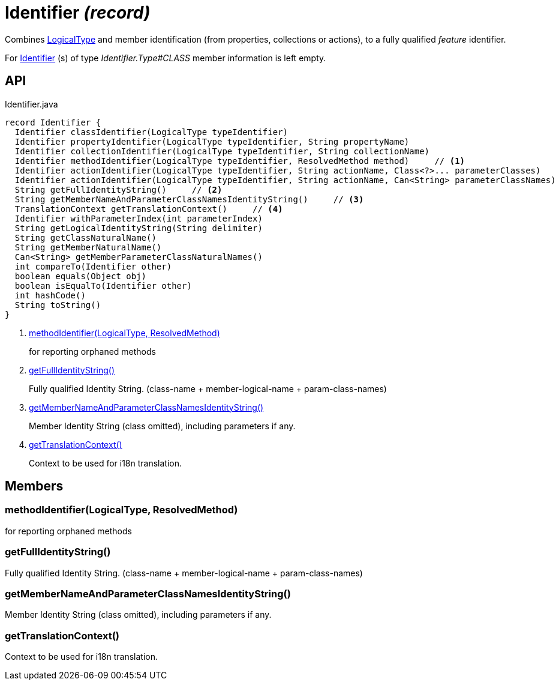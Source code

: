 = Identifier _(record)_
:Notice: Licensed to the Apache Software Foundation (ASF) under one or more contributor license agreements. See the NOTICE file distributed with this work for additional information regarding copyright ownership. The ASF licenses this file to you under the Apache License, Version 2.0 (the "License"); you may not use this file except in compliance with the License. You may obtain a copy of the License at. http://www.apache.org/licenses/LICENSE-2.0 . Unless required by applicable law or agreed to in writing, software distributed under the License is distributed on an "AS IS" BASIS, WITHOUT WARRANTIES OR  CONDITIONS OF ANY KIND, either express or implied. See the License for the specific language governing permissions and limitations under the License.

Combines xref:refguide:applib:index/id/LogicalType.adoc[LogicalType] and member identification (from properties, collections or actions), to a fully qualified _feature_ identifier.

For xref:refguide:applib:index/Identifier.adoc[Identifier] (s) of type _Identifier.Type#CLASS_ member information is left empty.

== API

[source,java]
.Identifier.java
----
record Identifier {
  Identifier classIdentifier(LogicalType typeIdentifier)
  Identifier propertyIdentifier(LogicalType typeIdentifier, String propertyName)
  Identifier collectionIdentifier(LogicalType typeIdentifier, String collectionName)
  Identifier methodIdentifier(LogicalType typeIdentifier, ResolvedMethod method)     // <.>
  Identifier actionIdentifier(LogicalType typeIdentifier, String actionName, Class<?>... parameterClasses)
  Identifier actionIdentifier(LogicalType typeIdentifier, String actionName, Can<String> parameterClassNames)
  String getFullIdentityString()     // <.>
  String getMemberNameAndParameterClassNamesIdentityString()     // <.>
  TranslationContext getTranslationContext()     // <.>
  Identifier withParameterIndex(int parameterIndex)
  String getLogicalIdentityString(String delimiter)
  String getClassNaturalName()
  String getMemberNaturalName()
  Can<String> getMemberParameterClassNaturalNames()
  int compareTo(Identifier other)
  boolean equals(Object obj)
  boolean isEqualTo(Identifier other)
  int hashCode()
  String toString()
}
----

<.> xref:#methodIdentifier_LogicalType_ResolvedMethod[methodIdentifier(LogicalType, ResolvedMethod)]
+
--
for reporting orphaned methods
--
<.> xref:#getFullIdentityString_[getFullIdentityString()]
+
--
Fully qualified Identity String. (class-name + member-logical-name + param-class-names)
--
<.> xref:#getMemberNameAndParameterClassNamesIdentityString_[getMemberNameAndParameterClassNamesIdentityString()]
+
--
Member Identity String (class omitted), including parameters if any.
--
<.> xref:#getTranslationContext_[getTranslationContext()]
+
--
Context to be used for i18n translation.
--

== Members

[#methodIdentifier_LogicalType_ResolvedMethod]
=== methodIdentifier(LogicalType, ResolvedMethod)

for reporting orphaned methods

[#getFullIdentityString_]
=== getFullIdentityString()

Fully qualified Identity String. (class-name + member-logical-name + param-class-names)

[#getMemberNameAndParameterClassNamesIdentityString_]
=== getMemberNameAndParameterClassNamesIdentityString()

Member Identity String (class omitted), including parameters if any.

[#getTranslationContext_]
=== getTranslationContext()

Context to be used for i18n translation.
